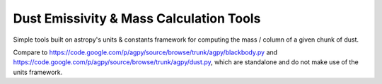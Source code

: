 Dust Emissivity & Mass Calculation Tools
========================================

Simple tools built on astropy's units & constants framework for computing the
mass / column of a given chunk of dust.

Compare to https://code.google.com/p/agpy/source/browse/trunk/agpy/blackbody.py
and https://code.google.com/p/agpy/source/browse/trunk/agpy/dust.py, which are
standalone and do not make use of the units framework.
